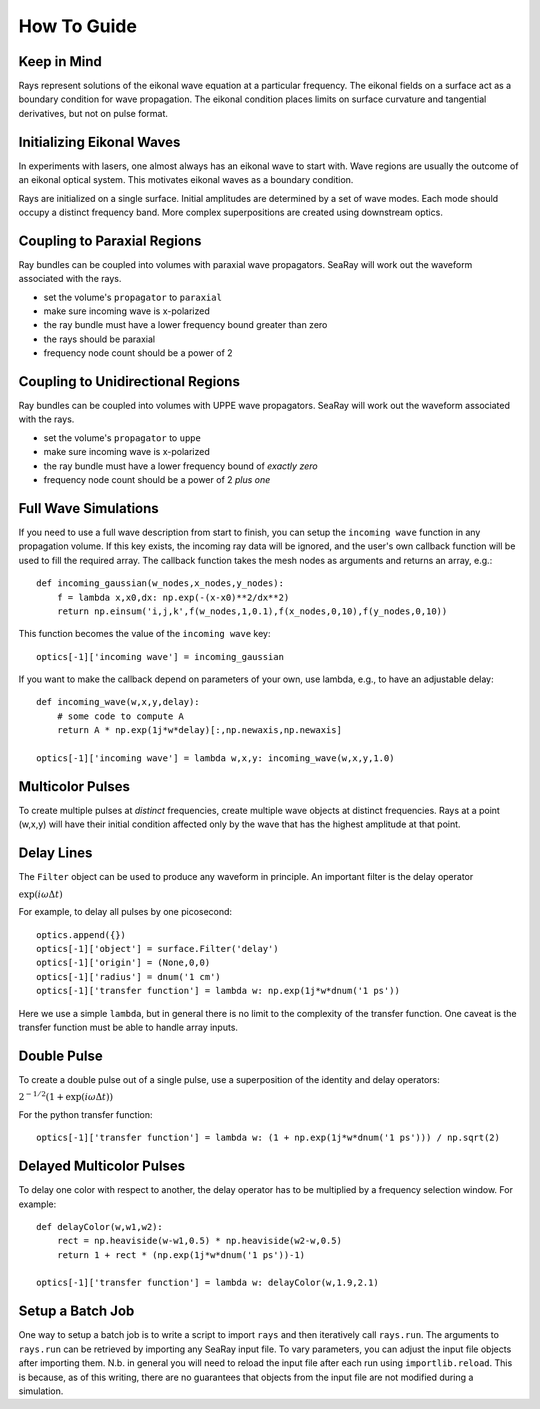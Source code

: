 How To Guide
============

Keep in Mind
------------

Rays represent solutions of the eikonal wave equation at a particular frequency.
The eikonal fields on a surface act as a boundary condition for wave propagation.
The eikonal condition places limits on surface curvature and tangential derivatives,
but not on pulse format.

Initializing Eikonal Waves
--------------------------

In experiments with lasers, one almost always has an eikonal wave to start with.
Wave regions are usually the outcome of an eikonal optical system.
This motivates eikonal waves as a boundary condition.

Rays are initialized on a single surface. Initial amplitudes are determined by
a set of wave modes. Each mode should occupy a distinct frequency band.
More complex superpositions are created using downstream optics.

Coupling to Paraxial Regions
----------------------------

Ray bundles can be coupled into volumes with paraxial wave propagators. SeaRay will work out the waveform associated with the rays.

* set the volume's ``propagator`` to ``paraxial``
* make sure incoming wave is x-polarized
* the ray bundle must have a lower frequency bound greater than zero
* the rays should be paraxial
* frequency node count should be a power of 2

Coupling to Unidirectional Regions
----------------------------------

Ray bundles can be coupled into volumes with UPPE wave propagators. SeaRay will work out the waveform associated with the rays.

* set the volume's ``propagator`` to ``uppe``
* make sure incoming wave is x-polarized
* the ray bundle must have a lower frequency bound of *exactly zero*
* frequency node count should be a power of 2 *plus one*

Full Wave Simulations
---------------------

If you need to use a full wave description from start to finish, you can setup the ``incoming wave`` function in any propagation volume.
If this key exists, the incoming ray data will be ignored, and the user's own callback function will be used to fill the required array.
The callback function takes the mesh nodes as arguments and returns an array, e.g.::

    def incoming_gaussian(w_nodes,x_nodes,y_nodes):
        f = lambda x,x0,dx: np.exp(-(x-x0)**2/dx**2)
        return np.einsum('i,j,k',f(w_nodes,1,0.1),f(x_nodes,0,10),f(y_nodes,0,10))

This function becomes the value of the ``incoming wave`` key::

    optics[-1]['incoming wave'] = incoming_gaussian

If you want to make the callback depend on parameters of your own, use lambda, e.g., to have an adjustable delay::

    def incoming_wave(w,x,y,delay):
        # some code to compute A
        return A * np.exp(1j*w*delay)[:,np.newaxis,np.newaxis]

    optics[-1]['incoming wave'] = lambda w,x,y: incoming_wave(w,x,y,1.0)

Multicolor Pulses
-----------------

To create multiple pulses at *distinct* frequencies, create multiple wave objects at distinct frequencies.
Rays at a point (w,x,y) will have their initial condition affected only
by the wave that has the highest amplitude at that point.

Delay Lines
-----------

The ``Filter`` object can be used to produce any waveform in principle.
An important filter is the delay operator

:math:`\exp(i\omega \Delta t)`

For example, to delay all pulses by one picosecond::

    optics.append({})
    optics[-1]['object'] = surface.Filter('delay')
    optics[-1]['origin'] = (None,0,0)
    optics[-1]['radius'] = dnum('1 cm')
    optics[-1]['transfer function'] = lambda w: np.exp(1j*w*dnum('1 ps'))

Here we use a simple ``lambda``, but in general there is no limit to the complexity of the transfer function.
One caveat is the transfer function must be able to handle array inputs.

Double Pulse
------------

To create a double pulse out of a single pulse, use a superposition of the identity and delay operators:

:math:`2^{-1/2}(1 + \exp(i\omega \Delta t))`

For the python transfer function::

    optics[-1]['transfer function'] = lambda w: (1 + np.exp(1j*w*dnum('1 ps'))) / np.sqrt(2)

Delayed Multicolor Pulses
-------------------------

To delay one color with respect to another, the delay operator has to be multiplied by a frequency selection
window.  For example::

    def delayColor(w,w1,w2):
        rect = np.heaviside(w-w1,0.5) * np.heaviside(w2-w,0.5)
        return 1 + rect * (np.exp(1j*w*dnum('1 ps'))-1)
    
    optics[-1]['transfer function'] = lambda w: delayColor(w,1.9,2.1)

Setup a Batch Job
-----------------

One way to setup a batch job is to write a script to import ``rays`` and then iteratively call ``rays.run``.
The arguments to ``rays.run`` can be retrieved by importing any SeaRay input file.
To vary parameters, you can adjust the input file objects after importing them.
N.b. in general you will need to reload the input file after each run using ``importlib.reload``.
This is because, as of this writing, there are no guarantees that objects from the input file are not
modified during a simulation.